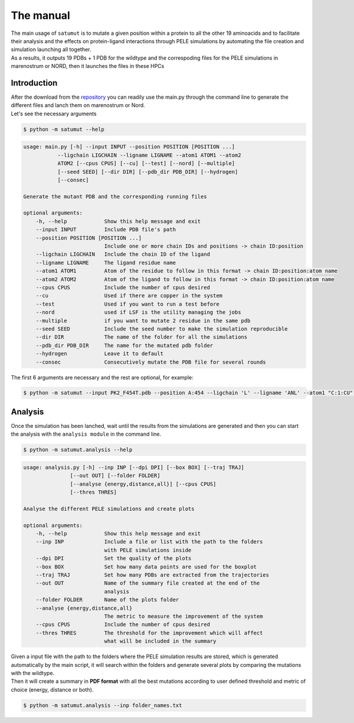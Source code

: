 The manual
***********

| The main usage of ``satumut`` is to mutate a given position within a protein to all the other 19 aminoacids and to facilitate their analysis and the effects on protein-ligand interactions through PELE simulations by automating the file creation and simulation launching all together. 
| As a results, it outputs 19 PDBs + 1 PDB for the wildtype and the correspoding files for the PELE simulations in marenostrum or NORD, then it launches the files in these HPCs

Introduction
===================
| After the download from the `repository <https://github.com/etiur/satumut>`_ you can readily use the main.py through the command line to generate the different files and lanch them on marenostrum or Nord.
| Let's see the necessary arguments

.. code-block:: bash

    $ python -m satumut --help

.. code-block:: bash

    usage: main.py [-h] --input INPUT --position POSITION [POSITION ...]
               --ligchain LIGCHAIN --ligname LIGNAME --atom1 ATOM1 --atom2
               ATOM2 [--cpus CPUS] [--cu] [--test] [--nord] [--multiple]
               [--seed SEED] [--dir DIR] [--pdb_dir PDB_DIR] [--hydrogen]
               [--consec]

    Generate the mutant PDB and the corresponding running files

    optional arguments:
        -h, --help            Show this help message and exit
        --input INPUT         Include PDB file's path
        --position POSITION [POSITION ...]
                              Include one or more chain IDs and positions -> chain ID:position
        --ligchain LIGCHAIN   Include the chain ID of the ligand
        --ligname LIGNAME     The ligand residue name
        --atom1 ATOM1         Atom of the residue to follow in this format -> chain ID:position:atom name
        --atom2 ATOM2         Atom of the ligand to follow in this format -> chain ID:position:atom name
        --cpus CPUS           Include the number of cpus desired
        --cu                  Used if there are copper in the system
        --test                Used if you want to run a test before
        --nord                used if LSF is the utility managing the jobs
        --multiple            if you want to mutate 2 residue in the same pdb
        --seed SEED           Include the seed number to make the simulation reproducible
        --dir DIR             The name of the folder for all the simulations
        --pdb_dir PDB_DIR     The name for the mutated pdb folder
        --hydrogen            Leave it to default
        --consec              Consecutively mutate the PDB file for several rounds
        
The first 6 arguments are necessary and the rest are optional, for example:

.. code-block:: bash

    $ python -m satumut --input PK2_F454T.pdb --position A:454 --ligchain 'L' --ligname 'ANL' --atom1 "C:1:CU" --atom2 "L:1:N1" --cu --test


Analysis
=========
Once the simulation has been lanched, wait until the results from the simulations are generated and then you can start the analysis with the ``analysis module`` in the command line.

.. code-block:: bash

    $ python -m satumut.analysis --help
    
.. code-block:: bash

    usage: analysis.py [-h] --inp INP [--dpi DPI] [--box BOX] [--traj TRAJ]
                   [--out OUT] [--folder FOLDER]
                   [--analyse {energy,distance,all}] [--cpus CPUS]
                   [--thres THRES]

    Analyse the different PELE simulations and create plots

    optional arguments:
        -h, --help            Show this help message and exit
        --inp INP             Include a file or list with the path to the folders
                              with PELE simulations inside
        --dpi DPI             Set the quality of the plots
        --box BOX             Set how many data points are used for the boxplot
        --traj TRAJ           Set how many PDBs are extracted from the trajectories
        --out OUT             Name of the summary file created at the end of the
                              analysis
        --folder FOLDER       Name of the plots folder
        --analyse {energy,distance,all}
                              The metric to measure the improvement of the system
        --cpus CPUS           Include the number of cpus desired
        --thres THRES         The threshold for the improvement which will affect
                              what will be included in the summary
                              
| Given a input file with the path to the folders where the PELE simulation results are stored, which is generated automatically by the main script, it will search within the       folders and generate several plots by comparing the mutations with the wildtype. 
| Then it will create a summary in **PDF format** with all the best mutations according to user defined threshold and metric of choice (energy, distance or both).

.. code-block:: bash

    $ python -m satumut.analysis --inp folder_names.txt

